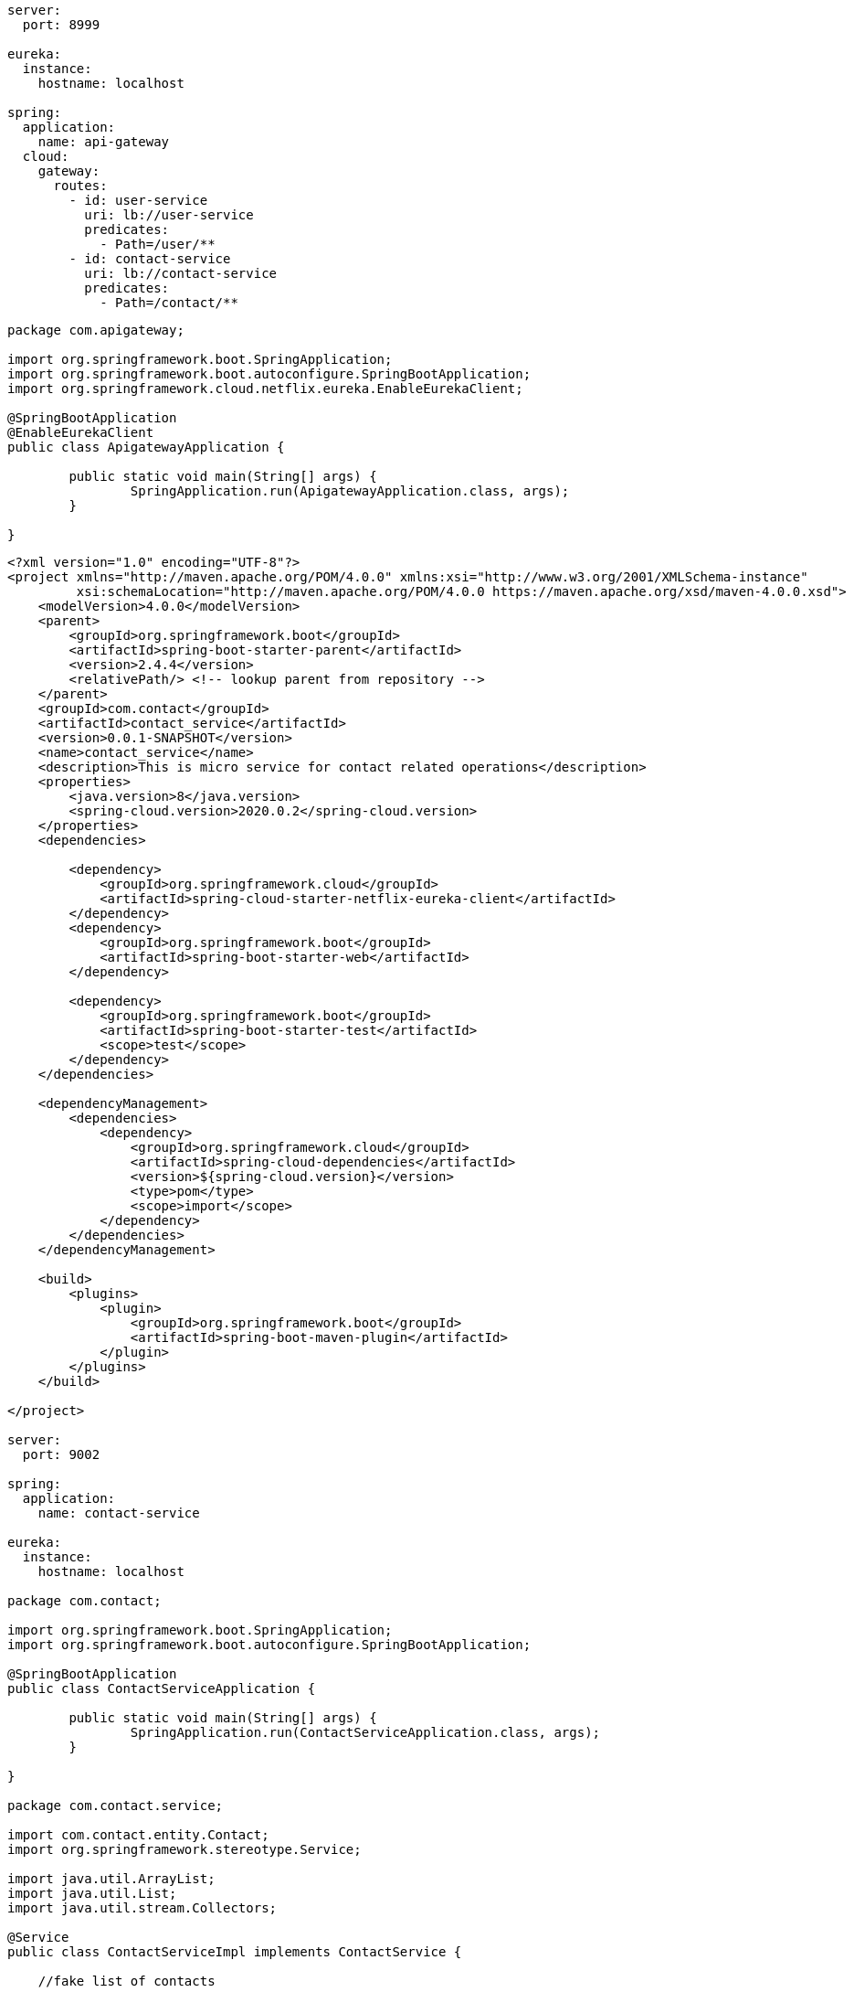 

[source,yml]
----
server:
  port: 8999

eureka:
  instance:
    hostname: localhost

spring:
  application:
    name: api-gateway
  cloud:
    gateway:
      routes:
        - id: user-service
          uri: lb://user-service
          predicates:
            - Path=/user/**
        - id: contact-service
          uri: lb://contact-service
          predicates:
            - Path=/contact/**
----

[source,java]
----
package com.apigateway;

import org.springframework.boot.SpringApplication;
import org.springframework.boot.autoconfigure.SpringBootApplication;
import org.springframework.cloud.netflix.eureka.EnableEurekaClient;

@SpringBootApplication
@EnableEurekaClient
public class ApigatewayApplication {

	public static void main(String[] args) {
		SpringApplication.run(ApigatewayApplication.class, args);
	}

}

----

----
<?xml version="1.0" encoding="UTF-8"?>
<project xmlns="http://maven.apache.org/POM/4.0.0" xmlns:xsi="http://www.w3.org/2001/XMLSchema-instance"
         xsi:schemaLocation="http://maven.apache.org/POM/4.0.0 https://maven.apache.org/xsd/maven-4.0.0.xsd">
    <modelVersion>4.0.0</modelVersion>
    <parent>
        <groupId>org.springframework.boot</groupId>
        <artifactId>spring-boot-starter-parent</artifactId>
        <version>2.4.4</version>
        <relativePath/> <!-- lookup parent from repository -->
    </parent>
    <groupId>com.contact</groupId>
    <artifactId>contact_service</artifactId>
    <version>0.0.1-SNAPSHOT</version>
    <name>contact_service</name>
    <description>This is micro service for contact related operations</description>
    <properties>
        <java.version>8</java.version>
        <spring-cloud.version>2020.0.2</spring-cloud.version>
    </properties>
    <dependencies>

        <dependency>
            <groupId>org.springframework.cloud</groupId>
            <artifactId>spring-cloud-starter-netflix-eureka-client</artifactId>
        </dependency>
        <dependency>
            <groupId>org.springframework.boot</groupId>
            <artifactId>spring-boot-starter-web</artifactId>
        </dependency>

        <dependency>
            <groupId>org.springframework.boot</groupId>
            <artifactId>spring-boot-starter-test</artifactId>
            <scope>test</scope>
        </dependency>
    </dependencies>

    <dependencyManagement>
        <dependencies>
            <dependency>
                <groupId>org.springframework.cloud</groupId>
                <artifactId>spring-cloud-dependencies</artifactId>
                <version>${spring-cloud.version}</version>
                <type>pom</type>
                <scope>import</scope>
            </dependency>
        </dependencies>
    </dependencyManagement>

    <build>
        <plugins>
            <plugin>
                <groupId>org.springframework.boot</groupId>
                <artifactId>spring-boot-maven-plugin</artifactId>
            </plugin>
        </plugins>
    </build>

</project>

server:
  port: 9002

spring:
  application:
    name: contact-service

eureka:
  instance:
    hostname: localhost

package com.contact;

import org.springframework.boot.SpringApplication;
import org.springframework.boot.autoconfigure.SpringBootApplication;

@SpringBootApplication
public class ContactServiceApplication {

	public static void main(String[] args) {
		SpringApplication.run(ContactServiceApplication.class, args);
	}

}

package com.contact.service;

import com.contact.entity.Contact;
import org.springframework.stereotype.Service;

import java.util.ArrayList;
import java.util.List;
import java.util.stream.Collectors;

@Service
public class ContactServiceImpl implements ContactService {

    //fake list of contacts

    List<Contact> list = new ArrayList<>();

    {
            list.add(new Contact(1L, "amit@gmail.com", "Amit", 1311L));
            list.add(new Contact(2L, "anil@gmail.com", "Anil", 1311L));
            list.add(new Contact(3L, "rohan@gmail.com", "Rohan", 1312L));
            list.add(new Contact(4L, "sameer@gmail.com", "Sameer", 1314L));
    }

    @Override
    public List<Contact> getContactsOfUser(Long userId) {
        return list.stream().filter(contact -> contact.getUserId().equals(userId)).collect(Collectors.toList());
    }
}

package com.contact.service;

import com.contact.entity.Contact;

import java.util.List;

public interface ContactService {

    public List<Contact> getContactsOfUser(Long userId);

}

package com.contact.entity;

public class Contact {

    private Long cId;
    private String email;
    private String contactName;
    private Long userId;

    public Contact(Long cId, String email, String contactName, Long userId) {
        this.cId = cId;
        this.email = email;
        this.contactName = contactName;
        this.userId = userId;
    }

    public Contact() {

    }

    public Long getcId() {
        return cId;
    }

    public void setcId(Long cId) {
        this.cId = cId;
    }

    public String getEmail() {
        return email;
    }

    public void setEmail(String email) {
        this.email = email;
    }

    public String getContactName() {
        return contactName;
    }

    public void setContactName(String contactName) {
        this.contactName = contactName;
    }

    public Long getUserId() {
        return userId;
    }

    public void setUserId(Long userId) {
        this.userId = userId;
    }
}

package com.contact.controller;

import com.contact.entity.Contact;
import com.contact.service.ContactService;
import org.springframework.beans.factory.annotation.Autowired;
import org.springframework.web.bind.annotation.PathVariable;
import org.springframework.web.bind.annotation.RequestMapping;
import org.springframework.web.bind.annotation.RestController;

import java.util.List;

@RestController
@RequestMapping("/contact")
public class ContactController {

    @Autowired
    private ContactService contactService;

    @RequestMapping("/user/{userId}")
    public List<Contact> getContacts(@PathVariable("userId") Long userId) {
        return this.contactService.getContactsOfUser(userId);
    }

}

----

----
<?xml version="1.0" encoding="UTF-8"?>
<project xmlns="http://maven.apache.org/POM/4.0.0" xmlns:xsi="http://www.w3.org/2001/XMLSchema-instance"
	xsi:schemaLocation="http://maven.apache.org/POM/4.0.0 https://maven.apache.org/xsd/maven-4.0.0.xsd">
	<modelVersion>4.0.0</modelVersion>
	<parent>
		<groupId>org.springframework.boot</groupId>
		<artifactId>spring-boot-starter-parent</artifactId>
		<version>2.4.4</version>
		<relativePath/> <!-- lookup parent from repository -->
	</parent>
	<groupId>com.eserver</groupId>
	<artifactId>e_server</artifactId>
	<version>0.0.1-SNAPSHOT</version>
	<name>e_server</name>
	<description>This is micro service for  eureka server</description>
	<properties>
		<java.version>8</java.version>
		<spring-cloud.version>2020.0.2</spring-cloud.version>
	</properties>
	<dependencies>
		<dependency>
			<groupId>org.springframework.cloud</groupId>
			<artifactId>spring-cloud-starter-netflix-eureka-server</artifactId>
		</dependency>

		<dependency>
			<groupId>org.springframework.boot</groupId>
			<artifactId>spring-boot-starter-test</artifactId>
			<scope>test</scope>
		</dependency>
	</dependencies>
	<dependencyManagement>
		<dependencies>
			<dependency>
				<groupId>org.springframework.cloud</groupId>
				<artifactId>spring-cloud-dependencies</artifactId>
				<version>${spring-cloud.version}</version>
				<type>pom</type>
				<scope>import</scope>
			</dependency>
		</dependencies>
	</dependencyManagement>

	<build>
		<plugins>
			<plugin>
				<groupId>org.springframework.boot</groupId>
				<artifactId>spring-boot-maven-plugin</artifactId>
			</plugin>
		</plugins>
	</build>

</project>

server:
  port: 8761

eureka:
  client:
    register-with-eureka: false
    fetch-registry: false
  server:
    wait-time-in-ms-when-sync-empty: 0
  instance:
    hostname: localhost

package com.eserver;

import org.springframework.boot.SpringApplication;
import org.springframework.boot.autoconfigure.SpringBootApplication;
import org.springframework.cloud.netflix.eureka.server.EnableEurekaServer;

@SpringBootApplication
@EnableEurekaServer
public class EServerApplication {

	public static void main(String[] args) {
		SpringApplication.run(EServerApplication.class, args);
	}

}

----

----
server:
  port: 9001

spring:
  application:
    name: user-service

eureka:
  instance:
    hostname: localhost

<?xml version="1.0" encoding="UTF-8"?>
<project xmlns="http://maven.apache.org/POM/4.0.0" xmlns:xsi="http://www.w3.org/2001/XMLSchema-instance"
         xsi:schemaLocation="http://maven.apache.org/POM/4.0.0 https://maven.apache.org/xsd/maven-4.0.0.xsd">
    <modelVersion>4.0.0</modelVersion>
    <parent>
        <groupId>org.springframework.boot</groupId>
        <artifactId>spring-boot-starter-parent</artifactId>
        <version>2.4.4</version>
        <relativePath/> <!-- lookup parent from repository -->
    </parent>
    <groupId>com.user</groupId>
    <artifactId>user_service</artifactId>
    <version>0.0.1-SNAPSHOT</version>
    <name>user_service</name>
    <description>This is micro service for user related operations</description>
    <properties>
        <java.version>8</java.version>
        <spring-cloud.version>2020.0.2</spring-cloud.version>
    </properties>
    <dependencies>

        <dependency>
            <groupId>org.springframework.cloud</groupId>
            <artifactId>spring-cloud-starter-netflix-eureka-client</artifactId>
        </dependency>
        <dependency>
            <groupId>org.springframework.boot</groupId>
            <artifactId>spring-boot-starter-web</artifactId>
        </dependency>

        <dependency>
            <groupId>org.springframework.boot</groupId>
            <artifactId>spring-boot-starter-test</artifactId>
            <scope>test</scope>
        </dependency>
    </dependencies>

    <dependencyManagement>
        <dependencies>
            <dependency>
                <groupId>org.springframework.cloud</groupId>
                <artifactId>spring-cloud-dependencies</artifactId>
                <version>${spring-cloud.version}</version>
                <type>pom</type>
                <scope>import</scope>
            </dependency>
        </dependencies>
    </dependencyManagement>

    <build>
        <plugins>
            <plugin>
                <groupId>org.springframework.boot</groupId>
                <artifactId>spring-boot-maven-plugin</artifactId>
            </plugin>
        </plugins>
    </build>

</project>

package com.user.service;

import com.user.entity.User;
import org.springframework.stereotype.Service;

import java.util.ArrayList;
import java.util.List;

@Service
public class UserServiceImpl implements UserService {

    //fake user list

    List<User> users = new ArrayList<>();
    {
        users.add(new User(1311L, "Durgesh Tiwari", "23525625"));
        users.add(new User(1312L, "Ankit Tiwari", "99999"));
        users.add(new User(1314L, "Ravi Tiwari", "888"));
    }

    @Override
    public User getUser(Long id) {

        return users.stream().filter(user -> user.getUserId().equals(id)).findAny().orElse(null);
    }
}

package com.user;

import org.springframework.boot.SpringApplication;
import org.springframework.boot.autoconfigure.SpringBootApplication;
import org.springframework.cloud.client.loadbalancer.LoadBalanced;
import org.springframework.context.annotation.Bean;
import org.springframework.web.client.RestTemplate;

@SpringBootApplication
public class UserServiceApplication {

    public static void main(String[] args) {
        SpringApplication.run(UserServiceApplication.class, args);
    }

    @Bean
    @LoadBalanced
    public RestTemplate restTemplate() {
        return new RestTemplate();
    }
}

package com.user.entity;

import java.util.ArrayList;
import java.util.List;

public class User {

    private Long userId;
    private String name;
    private String phone;

    List<Contact> contacts=new ArrayList<>();

    public User(Long userId, String name, String phone, List<Contact> contacts) {
        this.userId = userId;
        this.name = name;
        this.phone = phone;
        this.contacts = contacts;
    }

    public User(Long userId, String name, String phone) {
        this.userId = userId;
        this.name = name;
        this.phone = phone;
    }

    public User() {
    }

    public Long getUserId() {
        return userId;
    }

    public void setUserId(Long userId) {
        this.userId = userId;
    }

    public String getName() {
        return name;
    }

    public void setName(String name) {
        this.name = name;
    }

    public String getPhone() {
        return phone;
    }

    public void setPhone(String phone) {
        this.phone = phone;
    }

    public List<Contact> getContacts() {
        return contacts;
    }

    public void setContacts(List<Contact> contacts) {
        this.contacts = contacts;
    }
}

package com.user.entity;

public class Contact {

    private Long cId;
    private String email;
    private String contactName;
    private Long userId;

    public Contact(Long cId, String email, String contactName, Long userId) {
        this.cId = cId;
        this.email = email;
        this.contactName = contactName;
        this.userId = userId;
    }

    public Contact() {

    }

    public Long getcId() {
        return cId;
    }

    public void setcId(Long cId) {
        this.cId = cId;
    }

    public String getEmail() {
        return email;
    }

    public void setEmail(String email) {
        this.email = email;
    }

    public String getContactName() {
        return contactName;
    }

    public void setContactName(String contactName) {
        this.contactName = contactName;
    }

    public Long getUserId() {
        return userId;
    }

    public void setUserId(Long userId) {
        this.userId = userId;
    }
}

package com.user.controller;

import com.user.entity.Contact;
import com.user.entity.User;
import com.user.service.UserService;
import org.springframework.beans.factory.annotation.Autowired;
import org.springframework.web.bind.annotation.GetMapping;
import org.springframework.web.bind.annotation.PathVariable;
import org.springframework.web.bind.annotation.RequestMapping;
import org.springframework.web.bind.annotation.RestController;
import org.springframework.web.client.RestTemplate;

import java.util.List;

@RestController
@RequestMapping("/user")
public class UserController {

    @Autowired
    private UserService userService;

    @Autowired
    private RestTemplate restTemplate;

    @GetMapping("/{userId}")
    public User getUser(@PathVariable("userId") Long userId) {

        User user = this.userService.getUser(userId);
        //http://localhost:9002/contact/user/1311

        List contacts = this.restTemplate.getForObject("http://contact-service/contact/user/" + user.getUserId(), List.class);
//        List contacts = this.restTemplate.getForObject("http://localhost:9002/contact/user/" + user.getUserId(), List.class);
        user.setContacts(contacts);
        return user;

    }

}

----